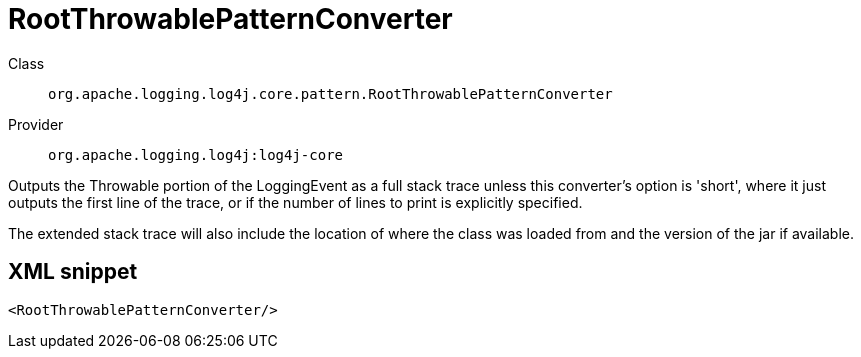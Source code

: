 ////
Licensed to the Apache Software Foundation (ASF) under one or more
contributor license agreements. See the NOTICE file distributed with
this work for additional information regarding copyright ownership.
The ASF licenses this file to You under the Apache License, Version 2.0
(the "License"); you may not use this file except in compliance with
the License. You may obtain a copy of the License at

    https://www.apache.org/licenses/LICENSE-2.0

Unless required by applicable law or agreed to in writing, software
distributed under the License is distributed on an "AS IS" BASIS,
WITHOUT WARRANTIES OR CONDITIONS OF ANY KIND, either express or implied.
See the License for the specific language governing permissions and
limitations under the License.
////
[#org_apache_logging_log4j_core_pattern_RootThrowablePatternConverter]
= RootThrowablePatternConverter

Class:: `org.apache.logging.log4j.core.pattern.RootThrowablePatternConverter`
Provider:: `org.apache.logging.log4j:log4j-core`

Outputs the Throwable portion of the LoggingEvent as a full stack trace unless this converter's option is 'short', where it just outputs the first line of the trace, or if the number of lines to print is explicitly specified.

The extended stack trace will also include the location of where the class was loaded from and the version of the jar if available.

[#org_apache_logging_log4j_core_pattern_RootThrowablePatternConverter-XML-snippet]
== XML snippet
[source, xml]
----
<RootThrowablePatternConverter/>
----
